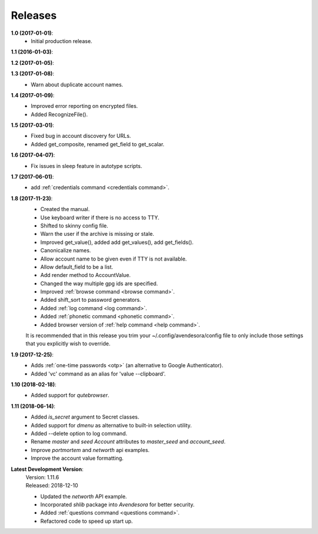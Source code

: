 Releases
========

**1.0 (2017-01-01)**:
    - Initial production release.

**1.1 (2016-01-03)**:

**1.2 (2017-01-05)**:

**1.3 (2017-01-08)**:
    - Warn about duplicate account names.

**1.4 (2017-01-09)**:
    - Improved error reporting on encrypted files.
    - Added RecognizeFile().

**1.5 (2017-03-01)**:
    - Fixed bug in account discovery for URLs.
    - Added get_composite, renamed get_field to get_scalar.

**1.6 (2017-04-07)**:
    - Fix issues in sleep feature in autotype scripts.

**1.7 (2017-06-01)**:
    - add :ref:`credentials command <credentials command>`.

**1.8 (2017-11-23)**:
    - Created the manual.
    - Use keyboard writer if there is no access to TTY.
    - Shifted to skinny config file.
    - Warn the user if the archive is missing or stale.
    - Improved get_value(), added add get_values(), add get_fields().
    - Canonicalize names.
    - Allow account name to be given even if TTY is not available.
    - Allow default_field to be a list.
    - Add render method to AccountValue.
    - Changed the way multiple gpg ids are specified.
    - Improved :ref:`browse command <browse command>`.
    - Added shift_sort to password generators.
    - Added :ref:`log command <log command>`.
    - Added :ref:`phonetic command <phonetic command>`.
    - Added browser version of :ref:`help command <help command>`.

    It is recommended that in this release you trim your 
    ~/.config/avendesora/config file to only include those settings that you 
    explicitly wish to override.

**1.9 (2017-12-25)**:
    - Adds :ref:`one-time passwords <otp>` (an alternative to Google Authenticator).
    - Added 'vc' command as an alias for 'value --clipboard'.

**1.10 (2018-02-18)**:
    - Added support for *qutebrowser*.

**1.11 (2018-06-14)**:
    - Added *is_secret* argument to Secret classes.
    - Added support for *dmenu* as alternative to built-in selection utility.
    - Added --delete option to log command.
    - Rename *master* and *seed* *Account* attributes to *master_seed* and *account_seed*.
    - Improve  *portmortem* and *networth* api examples.
    - Improve the account value formatting.

**Latest Development Version**:
    | Version: 1.11.6
    | Released: 2018-12-10

    - Updated the *networth* API example.
    - Incorporated *shlib* package into *Avendesora* for better security.
    - Added :ref:`questions command <questions command>`.
    - Refactored code to speed up start up.
